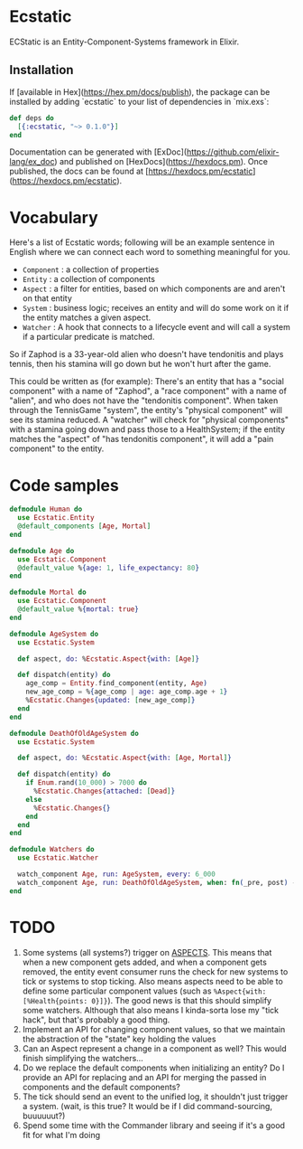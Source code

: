 * Ecstatic

ECStatic is an Entity-Component-Systems framework in Elixir.

** Installation

If [available in Hex](https://hex.pm/docs/publish), the package can be installed
by adding `ecstatic` to your list of dependencies in `mix.exs`:


#+BEGIN_SRC elixir
def deps do
  [{:ecstatic, "~> 0.1.0"}]
end
#+END_SRC

Documentation can be generated with [ExDoc](https://github.com/elixir-lang/ex_doc)
and published on [HexDocs](https://hexdocs.pm). Once published, the docs can
be found at [https://hexdocs.pm/ecstatic](https://hexdocs.pm/ecstatic).

* Vocabulary
Here's a list of Ecstatic words; following will be an example sentence in English where we can connect each word to something meaningful for you.
- =Component= : a collection of properties
- =Entity= : a collection of components
- =Aspect= : a filter for entities, based on which components are and aren't on that entity
- =System= : business logic; receives an entity and will do some work on it if the entity matches a given aspect.
- =Watcher= : A hook that connects to a lifecycle event and will call a system if a particular predicate is matched.

So if Zaphod is a 33-year-old alien who doesn't have tendonitis and plays tennis, then his stamina will go down but he won't hurt after the game.

This could be written as (for example):
There's an entity that has a "social component" with a name of "Zaphod", a "race component" with a name of "alien", and who does not have the "tendonitis component". When taken through the TennisGame "system", the entity's "physical component" will see its stamina reduced. A "watcher" will check for "physical components" with a stamina going down and pass those to a HealthSystem; if the entity matches the "aspect" of "has tendonitis component", it will add a "pain component" to the entity.

* Code samples

#+BEGIN_SRC elixir
  defmodule Human do
    use Ecstatic.Entity
    @default_components [Age, Mortal]
  end

  defmodule Age do
    use Ecstatic.Component
    @default_value %{age: 1, life_expectancy: 80}
  end

  defmodule Mortal do
    use Ecstatic.Component
    @default_value %{mortal: true}
  end

  defmodule AgeSystem do
    use Ecstatic.System

    def aspect, do: %Ecstatic.Aspect{with: [Age]}

    def dispatch(entity) do
      age_comp = Entity.find_component(entity, Age)
      new_age_comp = %{age_comp | age: age_comp.age + 1}
      %Ecstatic.Changes{updated: [new_age_comp]}
    end
  end

  defmodule DeathOfOldAgeSystem do
    use Ecstatic.System

    def aspect, do: %Ecstatic.Aspect{with: [Age, Mortal]}

    def dispatch(entity) do
      if Enum.rand(10_000) > 7000 do
        %Ecstatic.Changes{attached: [Dead]}
      else
        %Ecstatic.Changes{}
      end
    end
  end

  defmodule Watchers do
    use Ecstatic.Watcher

    watch_component Age, run: AgeSystem, every: 6_000
    watch_component Age, run: DeathOfOldAgeSystem, when: fn(_pre, post) -> post.age > post.life_expectancy end
  end
#+END_SRC

* TODO
1. Some systems (all systems?) trigger on _ASPECTS_. This means that when a new component gets added, and when a component gets removed, the entity event consumer runs the check for new systems to tick or systems to stop ticking. Also means aspects need to be able to define some particular component values (such as =%Aspect{with: [%Health{points: 0}]}=). The good news is that this should simplify some watchers. Although that also means I kinda-sorta lose my "tick hack", but that's probably a good thing.
2. Implement an API for changing component values, so that we maintain the abstraction of the "state" key holding the values
3. Can an Aspect represent a change in a component as well? This would finish simplifying the watchers...
4. Do we replace the default components when initializing an entity? Do I provide an API for replacing and an API for merging the passed in components and the default components?
5. The tick should send an event to the unified log, it shouldn't just trigger a system. (wait, is this true? It would be if I did command-sourcing, buuuuuut?)
6. Spend some time with the Commander library and seeing if it's a good fit for what I'm doing
